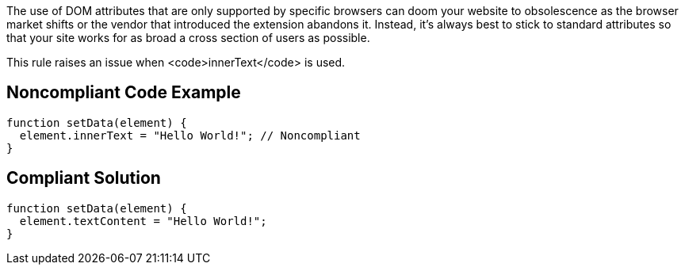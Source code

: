 The use of DOM attributes that are only supported by specific browsers can doom your website to obsolescence as the browser market shifts or the vendor that introduced the extension abandons it. Instead, it's always best to stick to standard attributes so that your site works for as broad a cross section of users as possible.

This rule raises an issue when <code>innerText</code> is used.


== Noncompliant Code Example

----
function setData(element) {
  element.innerText = "Hello World!"; // Noncompliant
}
----


== Compliant Solution

----
function setData(element) {
  element.textContent = "Hello World!";
}
----

